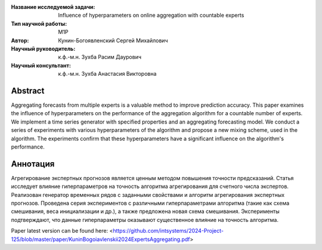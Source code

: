 |test| |codecov| |docs|

.. |test| image:: https://github.com/Intelligent-Systems-Phystech/ProjectTemplate/workflows/test/badge.svg
    :target: https://github.com/Intelligent-Systems-Phystech/ProjectTemplate/tree/master
    :alt: Test status

.. |codecov| image:: https://img.shields.io/codecov/c/github/Intelligent-Systems-Phystech/ProjectTemplate/master
    :target: https://app.codecov.io/gh/Intelligent-Systems-Phystech/ProjectTemplate
    :alt: Test coverage

.. |docs| image:: https://github.com/Intelligent-Systems-Phystech/ProjectTemplate/workflows/docs/badge.svg
    :target: https://intelligent-systems-phystech.github.io/ProjectTemplate/
    :alt: Docs status


.. class:: center

    :Название исследуемой задачи: Influence of hyperparameters on online aggregation with countable experts
    :Тип научной работы: M1P
    :Автор: Кунин-Богоявленский Сергей Михайлович
    :Научный руководитель: к.ф.-м.н. Зухба Расим Даурович
    :Научный консультант: к.ф.-м.н. Зухба Анастасия Викторовна

Abstract
========

Aggregating forecasts from multiple experts is a valuable method to improve prediction accuracy.
This paper examines the influence of hyperparameters on the performance of the aggregation algorithm for a countable number of experts.
We implement a time series generator with specified properties and an aggregating forecasting model.
We conduct a series of experiments with various hyperparameters of the algorithm and propose a new mixing scheme, used in the algorithm.
The experiments confirm that these hyperparameters have a significant influence on the algorithm's performance.

Аннотация
========

Агрегирование экспертных прогнозов является ценным методом повышения точности предсказаний.
Cтатья исследует влияние гиперпараметров на точность алгоритма агрегирования для счетного числа экспертов.
Реализован генератор временных рядов с заданными свойствами и алгоритм агрегирования экспертных прогнозов.
Проведена серия экспериментов с различными гиперпараметрами алгоритма (такие как cxема смешивания, веса инициализации и др.), a также предложена новая схема смешивания.
Эксперименты подтверждают, что данные гиперпараметры оказывают существенное влияние на точность алгоритма.


Paper latest version can be found here: <https://github.com/intsystems/2024-Project-125/blob/master/paper/KuninBogoiavlenskii2024ExpertsAggregating.pdf>


.. Presentations at conferences on the topic of research
.. ================================================
.. 1. 

.. Software modules developed as part of the study
.. ======================================================
.. 1. A python package *mylib* with all implementation `here <https://github.com/Intelligent-Systems-Phystech/ProjectTemplate/tree/master/src>`_.
.. 2. A code with all experiment visualisation `here <https://github.com/Intelligent-Systems-Phystech/ProjectTemplate/blob/master/code/main.ipynb>`_. Can use `colab <http://colab.research.google.com/github/Intelligent-Systems-Phystech/ProjectTemplate/blob/master/code/main.ipynb>`_.
